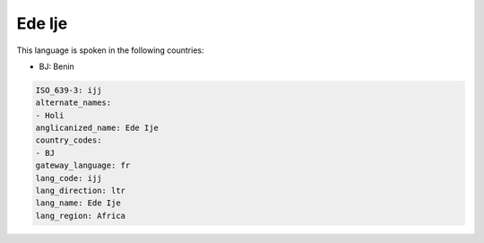 .. _ijj:

Ede Ije
=======

This language is spoken in the following countries:

* BJ: Benin

.. code-block:: yaml

    ISO_639-3: ijj
    alternate_names:
    - Holi
    anglicanized_name: Ede Ije
    country_codes:
    - BJ
    gateway_language: fr
    lang_code: ijj
    lang_direction: ltr
    lang_name: Ede Ije
    lang_region: Africa
    
